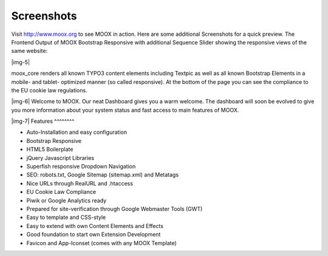 ﻿.. include:: Images.txt

.. ==================================================
.. FOR YOUR INFORMATION
.. --------------------------------------------------
.. -*- coding: utf-8 -*- with BOM.

.. ==================================================
.. DEFINE SOME TEXTROLES
.. --------------------------------------------------
.. role::   underline
.. role::   typoscript(code)
.. role::   ts(typoscript)
   :class:  typoscript
.. role::   php(code)


Screenshots
^^^^^^^^^^^

Visit `http://www.moox.org <http://www.moox.org/>`_ to see MOOX in
action. Here are some additional Screenshots for a quick preview. The
Frontend Output of MOOX Bootstrap Responsive with additional Sequence
Slider showing the responsive views of the same website:

|img-5|

moox\_core renders all known TYPO3 content elements including Textpic
as well as all known Bootstrap Elements in a mobile- and tablet-
optimized manner (so called responsive). At the bottom of the page you
can see the compliance to the EU cookie law regulations.

|img-6| Welcome to MOOX. Our neat Dashboard gives you a warm welcome. The
dashboard will soon be evolved to give you more information about your
system status and fast access to main features of MOOX.

|img-7| 
Features
^^^^^^^^

- Auto-Installation and easy configuration

- Bootstrap Responsive

- HTML5 Boilerplate

- jQuery Javascript Libraries

- Superfish responsive Dropdown Navigation

- SEO: robots.txt, Google Sitemap (sitemap.xml) and Metatags

- Nice URLs through RealURL and .htaccess

- EU Cookie Law Compliance

- Piwik or Google Analytics ready

- Prepared for site-verification through Google Webmaster Tools (GWT)

- Easy to template and CSS-style

- Easy to extend with own Content Elements and Effects

- Good foundation to start own Extension Development

- Favicon and App-Iconset (comes with any MOOX Template)


